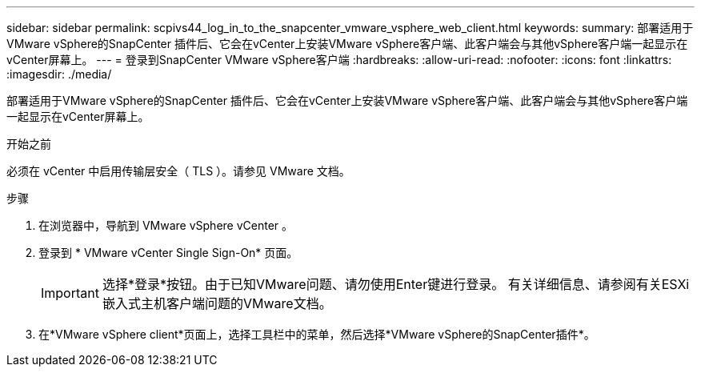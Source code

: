 ---
sidebar: sidebar 
permalink: scpivs44_log_in_to_the_snapcenter_vmware_vsphere_web_client.html 
keywords:  
summary: 部署适用于VMware vSphere的SnapCenter 插件后、它会在vCenter上安装VMware vSphere客户端、此客户端会与其他vSphere客户端一起显示在vCenter屏幕上。 
---
= 登录到SnapCenter VMware vSphere客户端
:hardbreaks:
:allow-uri-read: 
:nofooter: 
:icons: font
:linkattrs: 
:imagesdir: ./media/


[role="lead"]
部署适用于VMware vSphere的SnapCenter 插件后、它会在vCenter上安装VMware vSphere客户端、此客户端会与其他vSphere客户端一起显示在vCenter屏幕上。

.开始之前
必须在 vCenter 中启用传输层安全（ TLS ）。请参见 VMware 文档。

.步骤
. 在浏览器中，导航到 VMware vSphere vCenter 。
. 登录到 * VMware vCenter Single Sign-On* 页面。
+

IMPORTANT: 选择*登录*按钮。由于已知VMware问题、请勿使用Enter键进行登录。 有关详细信息、请参阅有关ESXi嵌入式主机客户端问题的VMware文档。

. 在*VMware vSphere client*页面上，选择工具栏中的菜单，然后选择*VMware vSphere的SnapCenter插件*。

